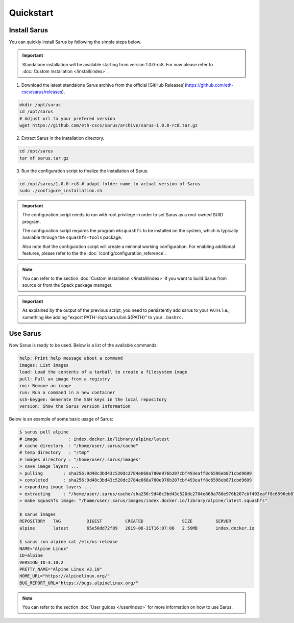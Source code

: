 **********
Quickstart
**********


Install Sarus
=============

You can quickly install Sarus by following the simple steps below.

.. important::
    Standalone installation will be available starting from version 1.0.0-rc8.
    For now please refer to :doc:`Custom Installation </install/index>`.

1. Download the latest standalone Sarus archive from the official [GitHub Releases](https://github.com/eth-cscs/sarus/releases).

.. code-block:: bash

    mkdir /opt/sarus
    cd /opt/sarus
    # Adjust url to your prefered version
    wget https://github.com/eth-cscs/sarus/archive/sarus-1.0.0-rc8.tar.gz

2. Extract Sarus in the installation directory.

.. code-block:: bash

    cd /opt/sarus
    tar xf sarus.tar.gz

3. Run the configuration script to finalize the installation of Sarus.

.. code-block:: bash

    cd /opt/sarus/1.0.0-rc8 # adapt folder name to actual version of Sarus
    sudo ./configure_installation.sh

.. important::
    The configuration script needs to run with root privilege in order to
    set Sarus as a root-owned SUID program.

    The configuration script requires the program ``mksquashfs`` to be installed
    on the system, which is typically available through the ``squashfs-tools`` package.

    Also note that the configuration script will create a minimal working configuration.
    For enabling additional features, please refer to the the :doc:`/config/configuration_reference`.

.. note::
    You can refer to the section :doc:`Custom installation </install/index>`
    if you want to build Sarus from source or from the Spack package manager.

.. important::
   As explained by the output of the previous script, you need to persistently add sarus to your
   ``PATH``. I.e., something like adding "export PATH=/opt/sarus/bin:${PATH}" to your ``.bashrc``.

Use Sarus
=========

Now Sarus is ready to be used. Below is a list of the available commands:

.. code-block:: bash

    help: Print help message about a command
    images: List images
    load: Load the contents of a tarball to create a filesystem image
    pull: Pull an image from a registry
    rmi: Remove an image
    run: Run a command in a new container
    ssh-keygen: Generate the SSH keys in the local repository
    version: Show the Sarus version information

Below is an example of some basic usage of Sarus:

.. code-block:: bash

    $ sarus pull alpine
    # image            : index.docker.io/library/alpine/latest
    # cache directory  : "/home/user/.sarus/cache"
    # temp directory   : "/tmp"
    # images directory : "/home/user/.sarus/images"
    > save image layers ...
    > pulling        : sha256:9d48c3bd43c520dc2784e868a780e976b207cbf493eaff8c6596eb871cbd9609
    > completed      : sha256:9d48c3bd43c520dc2784e868a780e976b207cbf493eaff8c6596eb871cbd9609
    > expanding image layers ...
    > extracting     : "/home/user/.sarus/cache/sha256:9d48c3bd43c520dc2784e868a780e976b207cbf493eaff8c6596eb871cbd9609.tar"
    > make squashfs image: "/home/user/.sarus/images/index.docker.io/library/alpine/latest.squashfs"

    $ sarus images
    REPOSITORY   TAG          DIGEST         CREATED               SIZE         SERVER
    alpine       latest       65e50dd72f89   2019-08-21T16:07:06   2.59MB       index.docker.io

    $ sarus run alpine cat /etc/os-release
    NAME="Alpine Linux"
    ID=alpine
    VERSION_ID=3.10.2
    PRETTY_NAME="Alpine Linux v3.10"
    HOME_URL="https://alpinelinux.org/"
    BUG_REPORT_URL="https://bugs.alpinelinux.org/"

.. note::
    You can refer to the section :doc:`User guides </user/index>`
    for more information on how to use Sarus.
